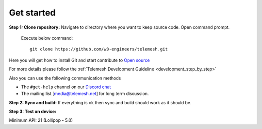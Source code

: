 .. _get_started:

Get started
-----------

**Step 1: Clone repository:** Navigate to directory where you want to
keep source code. Open command prompt.

  Execute below command::

     git clone https://github.com/w3-engineers/telemesh.git

Here you will get how to install Git and start contribute to `Open source`_

For more details please follow the :ref:`Telemesh Development Guideline <development_step_by_step>`

Also you can use the following communication methods

-  The ``#get-help`` channel on our `Discord chat`_

-  The mailing list [media@telemesh.net] for long term discussion.

**Step 2: Sync and build:** If everything is ok then sync and build
should work as it should be.

**Step 3: Test on device:**

Minimum API: 21 (Lollipop - 5.0)

.. _Discord chat: https://discord.gg/SHG4qrH
.. _Open source: https://www.digitalocean.com/community/tutorial_series/an-introduction-to-open-source
.. _Development Guideline: https://www.digitalocean.com/community/tutorial_series/an-introduction-to-open-source
